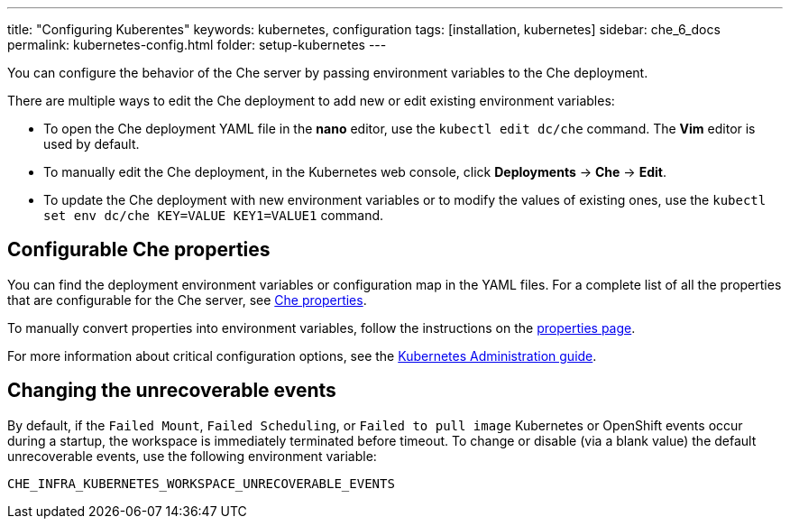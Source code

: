 ---
title: "Configuring Kuberentes"
keywords: kubernetes, configuration
tags: [installation, kubernetes]
sidebar: che_6_docs
permalink: kubernetes-config.html
folder: setup-kubernetes
---

You can configure the behavior of the Che server by passing environment variables to the Che deployment.

There are multiple ways to edit the Che deployment to add new or edit existing environment variables:

* To open the Che deployment YAML file in the *nano* editor, use the `kubectl edit dc/che` command. The *Vim* editor is used by default.
* To manually edit the Che deployment, in the Kubernetes web console, click *Deployments* -> *Che* -> *Edit*.
* To update the Che deployment with new environment variables or to modify the values of existing ones, use the `kubectl set env dc/che KEY=VALUE KEY1=VALUE1` command.

[id="what-can-be-configured"]
== Configurable Che properties

You can find the deployment environment variables or configuration map in the YAML files. For a complete list of all the properties that are configurable for the Che server, see https://github.com/eclipse/che/tree/master/assembly/assembly-wsmaster-war/src/main/webapp/WEB-INF/classes/che[Che properties].

To manually convert properties into environment variables, follow the instructions on the link:properties.html#properties-and-environment-variables[properties page].

For more information about critical configuration options, see the link:kubernetes-admin-guide.html[Kubernetes Administration guide].

[id="che-workspace-unrecoverable-events"]
== Changing the unrecoverable events

By default, if the `Failed Mount`, `Failed Scheduling`, or `Failed to pull image` Kubernetes or OpenShift events occur during a startup, the workspace is immediately terminated before timeout. To change or disable (via a blank value) the default unrecoverable events, use the following environment variable:

`CHE_INFRA_KUBERNETES_WORKSPACE_UNRECOVERABLE_EVENTS`

